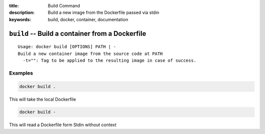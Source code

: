 :title: Build Command
:description: Build a new image from the Dockerfile passed via stdin
:keywords: build, docker, container, documentation

================================================
``build`` -- Build a container from a Dockerfile
================================================

::

    Usage: docker build [OPTIONS] PATH | -
    Build a new container image from the source code at PATH
      -t="": Tag to be applied to the resulting image in case of success.

Examples
--------

.. code-block:: bash

    docker build .

This will take the local Dockerfile

.. code-block:: bash

    docker build -

This will read a Dockerfile form Stdin without context
